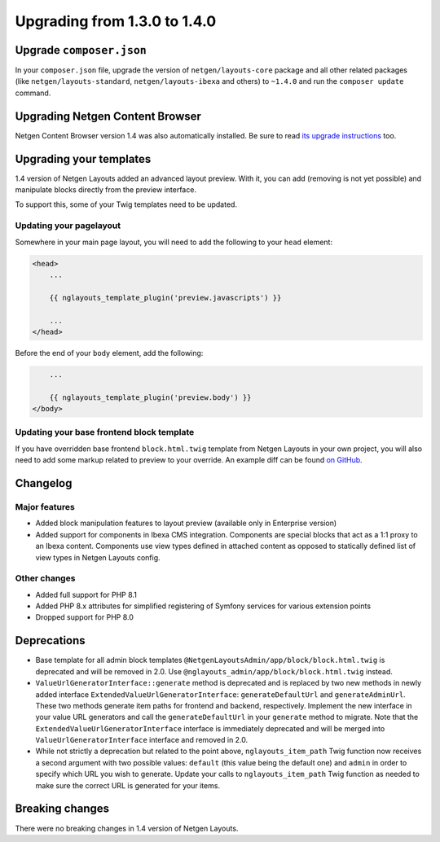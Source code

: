 Upgrading from 1.3.0 to 1.4.0
=============================

Upgrade ``composer.json``
-------------------------

In your ``composer.json`` file, upgrade the version of ``netgen/layouts-core``
package and all other related packages (like ``netgen/layouts-standard``,
``netgen/layouts-ibexa`` and others) to ``~1.4.0`` and run the
``composer update`` command.

Upgrading Netgen Content Browser
--------------------------------

Netgen Content Browser version 1.4 was also automatically installed. Be sure to
read `its upgrade instructions </projects/cb/en/latest/upgrades/upgrade_130_140.html>`_
too.

Upgrading your templates
------------------------

1.4 version of Netgen Layouts added an advanced layout preview. With it, you
can add (removing is not yet possible) and manipulate blocks directly from the
preview interface.

To support this, some of your Twig templates need to be updated.

Updating your pagelayout
~~~~~~~~~~~~~~~~~~~~~~~~

Somewhere in your main page layout, you will need to add the following to your
``head`` element:

.. code-block:: twig

    <head>
        ...

        {{ nglayouts_template_plugin('preview.javascripts') }}

        ...
    </head>

Before the end of your ``body`` element, add the following:

.. code-block:: twig

        ...

        {{ nglayouts_template_plugin('preview.body') }}
    </body>

Updating your base frontend block template
~~~~~~~~~~~~~~~~~~~~~~~~~~~~~~~~~~~~~~~~~~

If you have overridden base frontend ``block.html.twig`` template from
Netgen Layouts in your own project, you will also need to add some markup
related to preview to your override. An example diff can be found `on GitHub`_.

Changelog
---------

Major features
~~~~~~~~~~~~~~

* Added block manipulation features to layout preview (available only in
  Enterprise version)
* Added support for components in Ibexa CMS integration. Components are
  special blocks that act as a 1:1 proxy to an Ibexa content. Components use
  view types defined in attached content as opposed to statically defined list
  of view types in Netgen Layouts config.

Other changes
~~~~~~~~~~~~~

* Added full support for PHP 8.1
* Added PHP 8.x attributes for simplified registering of Symfony services for
  various extension points
* Dropped support for PHP 8.0

Deprecations
------------

* Base template for all admin block templates
  ``@NetgenLayoutsAdmin/app/block/block.html.twig`` is deprecated and will be
  removed in 2.0. Use ``@nglayouts_admin/app/block/block.html.twig`` instead.
* ``ValueUrlGeneratorInterface::generate`` method is deprecated and is replaced
  by two new methods in newly added interface ``ExtendedValueUrlGeneratorInterface``:
  ``generateDefaultUrl`` and ``generateAdminUrl``. These two methods generate item
  paths for frontend and backend, respectively. Implement the new interface in your
  value URL generators and call the ``generateDefaultUrl`` in your ``generate``
  method to migrate. Note that the ``ExtendedValueUrlGeneratorInterface`` interface
  is immediately deprecated and will be merged into ``ValueUrlGeneratorInterface``
  interface and removed in 2.0.
* While not strictly a deprecation but related to the point above,
  ``nglayouts_item_path`` Twig function now receives a second argument with two
  possible values: ``default`` (this value being the default one) and ``admin`` in
  order to specify which URL you wish to generate. Update your calls to
  ``nglayouts_item_path`` Twig function as needed to make sure the correct URL is
  generated for your items.

Breaking changes
----------------

There were no breaking changes in 1.4 version of Netgen Layouts.

.. _`on GitHub`: https://bit.ly/3GxaFwj
